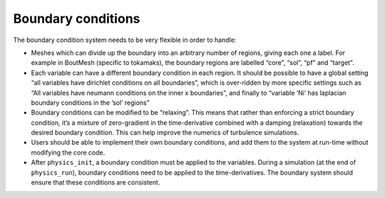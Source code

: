 Boundary conditions
===================

The boundary condition system needs to be very flexible in order to
handle:

-  Meshes which can divide up the boundary into an arbitrary number of
   regions, giving each one a label. For example in BoutMesh (specific
   to tokamaks), the boundary regions are labelled “core”, “sol”, “pf”
   and “target”.

-  Each variable can have a different boundary condition in each region.
   It should be possible to have a global setting “all variables have
   dirichlet conditions on all boundaries”, which is over-ridden by more
   specific settings such as “All variables have neumann conditions on
   the inner x boundaries”, and finally to “variable ’Ni’ has laplacian
   boundary conditions in the ’sol’ regions”

-  Boundary conditions can be modified to be “relaxing”. This means that
   rather than enforcing a strict boundary condition, it’s a mixture of
   zero-gradient in the time-derivative combined with a damping
   (relaxation) towards the desired boundary condition. This can help
   improve the numerics of turbulence simulations.

-  Users should be able to implement their own boundary conditions, and
   add them to the system at run-time without modifying the core code.

-  After ``physics_init``, a boundary condition must be applied to the
   variables. During a simulation (at the end of ``physics_run``),
   boundary conditions need to be applied to the time-derivatives. The
   boundary system should ensure that these conditions are consistent.

